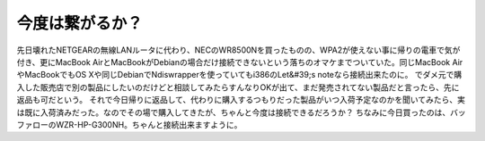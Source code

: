 ﻿今度は繋がるか？
################


先日壊れたNETGEARの無線LANルータに代わり、NECのWR8500Nを買ったものの、WPA2が使えない事に帰りの電車で気が付き、更にMacBook AirとMacBookがDebianの場合だけ接続できないという落ちのオマケまでついていた。同じMacBook AirやMacBookでもOS Xや同じDebianでNdiswrapperを使っていてもi386のLet&#39;s noteなら接続出来たのに。
でダメ元で購入した販売店で別の製品にしたいのだけどと相談してみたらすんなりOKが出て、まだ発売されてない製品だと言ったら、先に返品も可だという。
それで今日帰りに返品して、代わりに購入するつもりだった製品がいつ入荷予定なのかを聞いてみたら、実は既に入荷済みだった。なのでその場で購入してきたが、ちゃんと今度は接続できるだろうか？
ちなみに今日買ったのは、バッファローのWZR-HP-G300NH。ちゃんと接続出来ますように。



.. author:: mkouhei
.. categories:: network, MacBook, Debian, 
.. tags::


